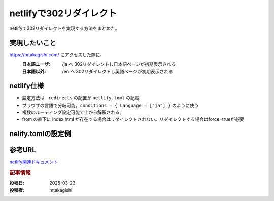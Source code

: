 .. post:: 2025-03-23
  :tags: Netlify,302リダイレクト
  :category: ネットワーク
  :author: mtakagishi
  :language: ja

========================================================
netlifyで302リダイレクト
========================================================

netlifyで302リダイレクトを実現する方法をまとめた。

実現したいこと
================

https://mtakagishi.com/ にアクセスした際に、
  :日本語ユーザ: /ja へ 302リダイレクトし日本語ページが初期表示される
  :日本語以外: /en へ 302リダイレクトし英語ページが初期表示される

netlify仕様
========================
- 設定方法は ``_redirects`` の配置か ``netlify.toml`` の記載
- ブラウザの言語で分岐可能。``conditions = { Language = ["ja"] }`` のように使う
- 複数のルーティング設定可能で上から解釈される。
- from の直下に index.html が存在する場合はリダイレクトされない。リダイレクトする場合はforce=trueが必要

nelify.tomlの設定例
========================

.. code-block:: toml
  :caption: netlify.toml
  
  [[redirects]]
  from = "/"
  to = "/ja/"
  status = 302
  conditions = { Language = ["ja"] }
  force = true

  [[redirects]]
  from = "/"
  to = "/en/"
  status = 302
  force = true


参考URL
================
`netlify関連ドキュメント <https://docs.netlify.com/routing/redirects/>`_ 

.. rubric:: 記事情報

:投稿日: 2025-03-23
:投稿者: mtakagishi
